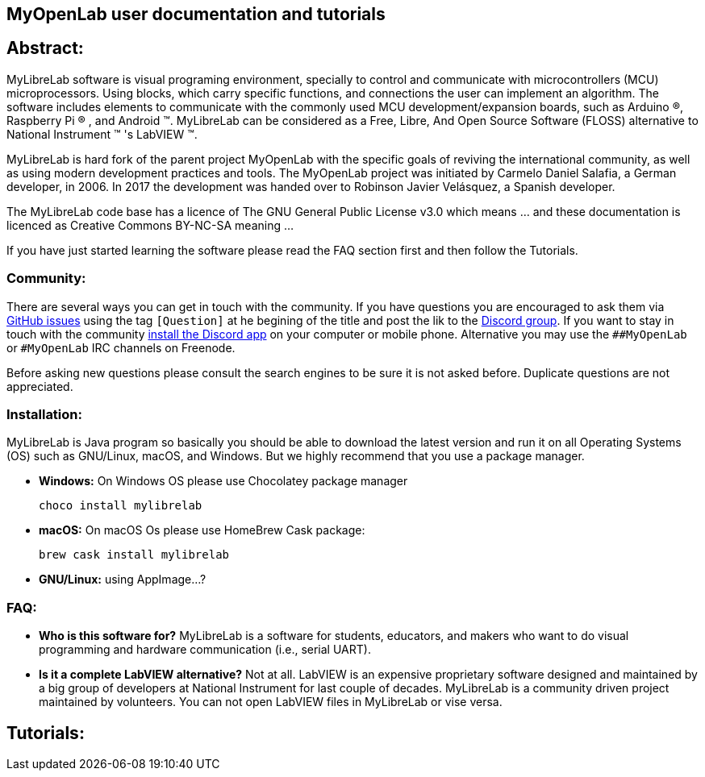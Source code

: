 [.text-center]
== MyOpenLab user documentation and tutorials
:author: Foad Sojoodi Farimani
:email: f.s.farimani@gmail.com



== Abstract:

[.text-justify]
MyLibreLab software is visual programing environment, specially to control and communicate with microcontrollers (MCU) microprocessors. Using blocks, which carry specific functions, and connections the user can implement an algorithm. The software includes elements to communicate with the commonly used MCU development/expansion boards, such as Arduino &#174;, Raspberry Pi &#174; , and Android &#8482;. MyLibreLab can be considered as a Free, Libre, And Open Source Software (FLOSS) alternative to National Instrument &#8482; 's LabVIEW &#8482;.

MyLibreLab is hard fork of the parent project MyOpenLab with the specific goals of reviving the international community, as well as using modern development practices and tools. The MyOpenLab project was initiated by Carmelo Daniel Salafia, a German developer, in 2006. In 2017 the development was handed over to Robinson Javier Velásquez, a Spanish developer.

The MyLibreLab code base has a licence of The GNU General Public License v3.0 which means ... and these documentation is licenced as Creative Commons BY-NC-SA meaning ...

If you have just started learning the software please read the FAQ section first and then follow the Tutorials.

=== Community:
There are several ways you can get in touch with the community. If you have questions you are encouraged to ask them via https://github.com/MyLibreLab/MyLibreLab/issues[GitHub issues] using the tag `[Question]` at he begining of the title and post the lik to the https://discord.gg/dbD8AR7[Discord group]. If you want to stay in touch with the community https://discordapp.com/download[install the Discord app] on your computer or mobile phone. Alternative you may use the `##MyOpenLab` or `#MyOpenLab` IRC channels on Freenode.

Before asking new questions please consult the search engines to be sure it is not asked before. Duplicate questions are not appreciated.

=== Installation:

MyLibreLab is Java program so basically you should be able to download the latest version and run it on all Operating Systems (OS) such as GNU/Linux, macOS, and Windows. But we highly recommend that you use a package manager.

* **Windows:** On Windows OS please use Chocolatey package manager

    choco install mylibrelab

* **macOS:** On macOS Os please use HomeBrew Cask package:

    brew cask install mylibrelab

* **GNU/Linux:** using AppImage...?

=== FAQ:

* **Who is this software for?** MyLibreLab is a software for students, educators, and makers who want to do visual programming and hardware communication (i.e., serial UART).
* **Is it a complete LabVIEW alternative?** Not at all. LabVIEW is an expensive proprietary software designed and maintained by a big group of developers at National Instrument for last couple of decades. MyLibreLab is a community driven project maintained by volunteers. You can not open LabVIEW files in MyLibreLab or vise versa.



== Tutorials:


